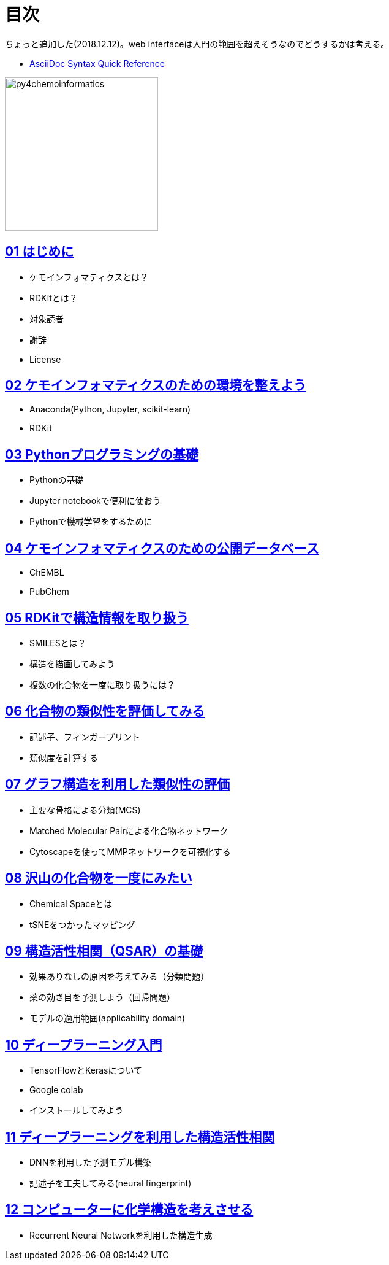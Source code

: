 = 目次
:imagesdir: images

ちょっと追加した(2018.12.12)。web interfaceは入門の範囲を超えそうなのでどうするかは考える。

- https://asciidoctor.org/docs/asciidoc-syntax-quick-reference/#formatted-text[AsciiDoc Syntax Quick Reference]

image::python_for_ci.png[py4chemoinformatics, width=250]

== link:ch01_introduction.asciidoc[01 はじめに]

- ケモインフォマティクスとは？
- RDKitとは？
- 対象読者
- 謝辞
- License

== link:ch02_installation.asciidoc[02 ケモインフォマティクスのための環境を整えよう]

- Anaconda(Python, Jupyter, scikit-learn)
- RDKit

== link:ch03_python.asciidoc[03 Pythonプログラミングの基礎]

- Pythonの基礎
- Jupyter notebookで便利に使おう
- Pythonで機械学習をするために

== link:ch04_database.asciidoc[04 ケモインフォマティクスのための公開データベース]

- ChEMBL
- PubChem

== link:ch05_rdkit.asciidoc[05 RDKitで構造情報を取り扱う]

- SMILESとは？
- 構造を描画してみよう
- 複数の化合物を一度に取り扱うには？

== link:ch06_similarity.asciidoc[06 化合物の類似性を評価してみる]

- 記述子、フィンガープリント
- 類似度を計算する

== link:ch07_graph.asciidoc[07 グラフ構造を利用した類似性の評価]

- 主要な骨格による分類(MCS)
- Matched Molecular Pairによる化合物ネットワーク
- Cytoscapeを使ってMMPネットワークを可視化する

== link:ch08_visualization.asciidoc[08 沢山の化合物を一度にみたい]

- Chemical Spaceとは
- tSNEをつかったマッピング

== link:ch09_qsar.asciidoc[09 構造活性相関（QSAR）の基礎]

- 効果ありなしの原因を考えてみる（分類問題）
- 薬の効き目を予測しよう（回帰問題）
- モデルの適用範囲(applicability domain)

== link:ch10_deeplearning.asciidoc[10 ディープラーニング入門]

- TensorFlowとKerasについて
- Google colab
- インストールしてみよう

== link:ch11_dlqsar.asciidoc[11 ディープラーニングを利用した構造活性相関]

- DNNを利用した予測モデル構築
- 記述子を工夫してみる(neural fingerprint)

== link:ch12_generativemodels.asciidoc[12 コンピューターに化学構造を考えさせる]

- Recurrent Neural Networkを利用した構造生成
